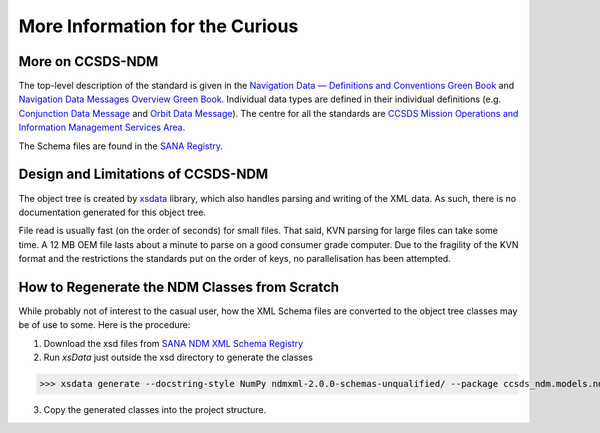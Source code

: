 More Information for the Curious
===================================

More on CCSDS-NDM
------------------
The top-level description of the standard is given in the
`Navigation Data — Definitions and Conventions Green Book <https://public.ccsds.org/Pubs/500x0g4.pdf>`_ and
`Navigation Data Messages Overview Green Book <https://public.ccsds.org/Pubs/500x2g2.pdf>`_. Individual data types are
defined in their individual definitions (e.g. `Conjunction Data Message <https://public.ccsds.org/Pubs/508x0b1e2c1.pdf>`_
and `Orbit Data Message <https://public.ccsds.org/Pubs/502x0b2c1.pdf>`_). The centre for all the standards are
`CCSDS Mission Operations and Information Management Services Area <https://public.ccsds.org/Publications/MOIMS.aspx>`_.

The Schema files are found in the `SANA Registry <https://sanaregistry.org/r/ndmxml>`_.

Design and Limitations of CCSDS-NDM
-------------------------------------
The object tree is created by `xsdata <https://xsdata.readthedocs.io/en/latest/>`_ library, which also handles parsing
and writing of the XML data. As such, there is no documentation generated for this object tree.

File read is usually fast (on the order of seconds) for small files. That said, KVN parsing for large files can
take some time. A 12 MB OEM file lasts about a minute to parse on a good consumer grade computer.
Due to the fragility of the KVN format and the restrictions the standards put on the order of keys, no
parallelisation has been attempted.

How to Regenerate the NDM Classes from Scratch
------------------------------------------------

While probably not of interest to the casual user, how the XML Schema files are converted to the
object tree classes may be of use to some. Here is the procedure:

1. Download the xsd files from `SANA NDM XML Schema Registry <https://sanaregistry.org/r/ndmxml>`_
2. Run `xsData` just outside the xsd directory to generate the classes

>>> xsdata generate --docstring-style NumPy ndmxml-2.0.0-schemas-unqualified/ --package ccsds_ndm.models.ndmxml2

3. Copy the generated classes into the project structure.
